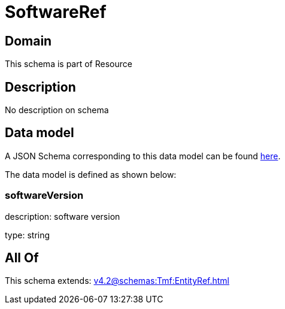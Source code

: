 = SoftwareRef

[#domain]
== Domain

This schema is part of Resource

[#description]
== Description

No description on schema


[#data_model]
== Data model

A JSON Schema corresponding to this data model can be found https://tmforum.org[here].

The data model is defined as shown below:


=== softwareVersion
description: software version

type: string


[#all_of]
== All Of

This schema extends: xref:v4.2@schemas:Tmf:EntityRef.adoc[]
